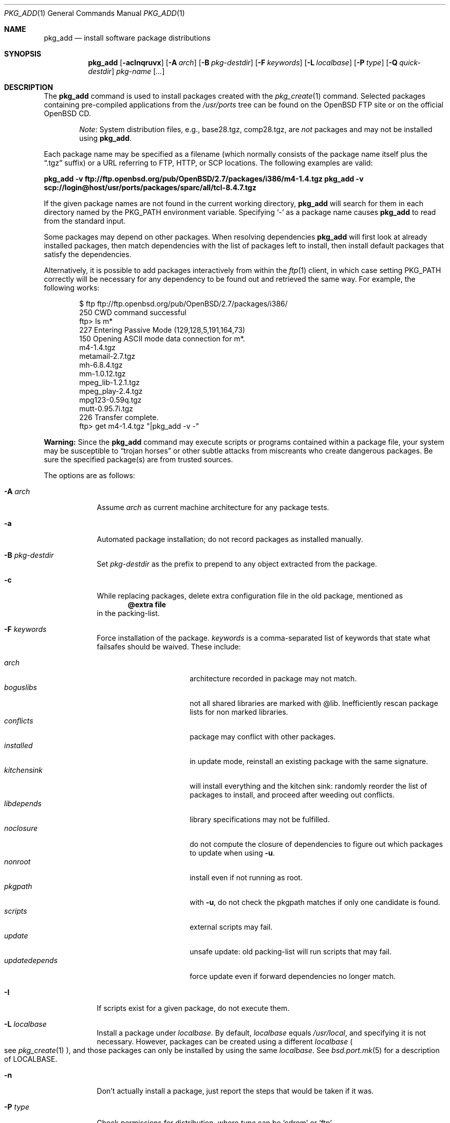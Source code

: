 .\"	$OpenBSD: pkg_add.1,v 1.44 2005/08/16 14:13:42 jmc Exp $
.\"
.\" FreeBSD install - a package for the installation and maintenance
.\" of non-core utilities.
.\"
.\" Redistribution and use in source and binary forms, with or without
.\" modification, are permitted provided that the following conditions
.\" are met:
.\" 1. Redistributions of source code must retain the above copyright
.\"    notice, this list of conditions and the following disclaimer.
.\" 2. Redistributions in binary form must reproduce the above copyright
.\"    notice, this list of conditions and the following disclaimer in the
.\"    documentation and/or other materials provided with the distribution.
.\"
.\" Jordan K. Hubbard
.\"
.\"
.\"     @(#)pkg_add.1
.\"
.Dd November 25, 1994
.Dt PKG_ADD 1
.Os
.Sh NAME
.Nm pkg_add
.Nd install software package distributions
.Sh SYNOPSIS
.Nm pkg_add
.Bk -words
.Op Fl acInqruvx
.Op Fl A Ar arch
.Op Fl B Ar pkg-destdir
.Op Fl F Ar keywords
.Op Fl L Ar localbase
.Op Fl P Ar type
.Op Fl Q Ar quick-destdir
.Ar pkg-name Op Ar ...
.Ek
.Sh DESCRIPTION
The
.Nm
command is used to install packages created
with the
.Xr pkg_create 1
command.
Selected packages containing pre-compiled applications from the
.Pa /usr/ports
tree can be found on the
.Ox
FTP site or on the official
.Ox
CD.
.Bd -filled -offset indent
.Em Note :
System distribution files, e.g., base28.tgz, comp28.tgz, are
.Em not
packages and may not be installed using
.Nm .
.Ed
.Pp
Each package name may be specified as a filename (which normally consists of the
package name itself plus the
.Dq .tgz
suffix) or a URL referring to FTP, HTTP, or SCP locations.
The following examples are valid:
.Pp
.Li pkg_add -v ftp://ftp.openbsd.org/pub/OpenBSD/2.7/packages/i386/m4-1.4.tgz
.Li pkg_add -v scp://login@host/usr/ports/packages/sparc/all/tcl-8.4.7.tgz
.Pp
If the given package names are not found in the current working directory,
.Nm
will search for them in each directory named by the
.Ev PKG_PATH
environment variable.
Specifying
.Ql -
as a package name causes
.Nm
to read from the standard input.
.Pp
Some packages may depend on other packages.
When resolving dependencies
.Nm
will first look at already installed packages, then match
dependencies with the list of packages left to install, then
install default packages that satisfy the dependencies.
.Pp
Alternatively, it is possible to add packages interactively from within the
.Xr ftp 1
client,
in which case setting
.Ev PKG_PATH
correctly will be necessary for any dependency to be found out and retrieved
the same way.
For example, the following works:
.Bd -literal -offset indent
$ ftp ftp://ftp.openbsd.org/pub/OpenBSD/2.7/packages/i386/
250 CWD command successful
ftp> ls m*
227 Entering Passive Mode (129,128,5,191,164,73)
150 Opening ASCII mode data connection for m*.
m4-1.4.tgz
metamail-2.7.tgz
mh-6.8.4.tgz
mm-1.0.12.tgz
mpeg_lib-1.2.1.tgz
mpeg_play-2.4.tgz
mpg123-0.59q.tgz
mutt-0.95.7i.tgz
226 Transfer complete.
ftp> get m4-1.4.tgz "|pkg_add -v -"
.Ed
.Pp
.Sy Warning:
Since the
.Nm
command may execute scripts or programs contained within a package file,
your system may be susceptible to
.Dq trojan horses
or other subtle attacks from miscreants who create dangerous packages.
Be sure the specified package(s) are from trusted sources.
.Pp
The options are as follows:
.Bl -tag -width keyword
.It Fl A Ar arch
Assume
.Ar arch
as current machine architecture for any package tests.
.It Fl a
Automated package installation; do not record packages as installed manually.
.It Fl B Ar pkg-destdir
Set
.Ar pkg-destdir
as the prefix to prepend to any object extracted from the package.
.It Fl c
While replacing packages, delete extra configuration file in the old package,
mentioned as
.Dl @extra file
in the packing-list.
.It Fl F Ar keywords
Force installation of the package.
.Ar keywords
is a comma-separated list of keywords that state what failsafes
should be waived.
These include:
.Pp
.Bl -tag -width "updatedependsXX" -compact
.It Ar arch
architecture recorded in package may not match.
.It Ar boguslibs
not all shared libraries are marked with @lib.
Inefficiently rescan package lists for non marked libraries.
.It Ar conflicts
package may conflict with other packages.
.It Ar installed
in update mode, reinstall an existing package with the same signature.
.It Ar kitchensink
will install everything and the kitchen sink: randomly reorder the list
of packages to install, and proceed after weeding out conflicts.
.It Ar libdepends
library specifications may not be fulfilled.
.It Ar noclosure
do not compute the closure of dependencies to figure out which packages to
update when using
.Fl u .
.It Ar nonroot
install even if not running as root.
.It Ar pkgpath
with
.Fl u ,
do not check the pkgpath matches if only one candidate is found.
.It Ar scripts
external scripts may fail.
.It Ar update
unsafe update: old packing-list will run scripts that may fail.
.It Ar updatedepends
force update even if forward dependencies no longer match.
.El
.It Fl I
If scripts exist for a given package, do not execute them.
.It Fl L Ar localbase
Install a package under
.Ar localbase .
By default,
.Ar localbase
equals
.Pa /usr/local ,
and specifying it is not necessary.
However, packages can be created using a different
.Ar localbase
.Po
see
.Xr pkg_create 1
.Pc ,
and those packages can only be installed by using the same
.Ar localbase .
See
.Xr bsd.port.mk 5
for a description of
.Ev LOCALBASE .
.It Fl n
Don't actually install a package, just report the steps that
would be taken if it was.
.It Fl P Ar type
Check permissions for distribution, where
.Ar type
can be
.Sq cdrom
or
.Sq ftp .
.It Fl Q Ar quick-destdir
Quick and dirty installation under
.Ar quick-destdir .
Contrary to
.Fl B
.Ar pkg-destdir ,
symbolic links are resolved, and package installation stops at
.Cm @endfake
marker.
.It Fl q
Replace package quickly; do not bother checking MD5s before removing files.
.It Fl r
Allow replacing existing packages.
The code will try to take every precaution to make sure the update can
proceed before removing the old package and adding the new one, and it
should also handle shared libraries correctly.
Among other things,
.Nm
will refuse to update packages as soon as it needs to run scripts that
might fail
.Po
use
.Fl F Ar update
to force the update
.Pc ;
.Nm
will also refuse to update packages when the dependencies don't quite
match
.Po
use
.Fl F Ar updatedepends
to force the update
.Pc .
.It Fl u
Display the name of packages to use for an update of the given
.Ar pkgname(s) .
With this option, if no
.Ar pkgname
is given,
.Nm
will display update names for all installed packages.
This relies on
.Ev PKG_PATH
to figure out the new package names.
After
.Ox 3.8
rolls out and enough tests are conducted, this will become a true update
switch and will proceed with the update proper.
.It Fl v
Turn on verbose output.
Several
.Fl v
turn on more verbose output.
.It Fl x
Disable progress-meter.
.El
.Pp
By default, when adding packages via FTP, the
.Xr ftp 1
program operates in
.Dq passive
mode.
If you wish to use active mode instead, set the
.Ev FTPMODE
environment variable to
.Dq active .
If
.Nm
consistently fails to fetch a package from a site known to work,
it may be because the site does not support
passive mode FTP correctly.
This is very rare since
.Nm
will try active mode FTP if the server refuses a passive mode
connection.
.Ss Technical details
.Nm
extracts each package's
.Dq packing information
(the packing list, description, and installation/deinstallation scripts)
into a special staging directory in
.Pa /var/tmp
(or
.Ev PKG_TMPDIR
if set \- see
.Sx CAVEATS ,
below)
and then runs through the following sequence to fully extract the contents
of the package:
.Bl -enum
.It
A check is made to determine if the package is already recorded as installed.
If it is,
installation is terminated.
.It
A check is made to determine if the package conflicts (from
.Cm @pkgcfl
directives; see
.Xr pkg_create 1 )
with a package already recorded as installed.
If it is, installation is terminated.
.It
For packages tagged with architecture constraints,
.Nm
verifies that the current machine architecture agrees with the constraints.
.It
All package dependencies (from
.Cm @depend
and
.Cm @wantlib
directives; see
.Xr pkg_create 1 )
are read from the packing list.
If any of these dependencies are not currently fulfilled,
an attempt is made to find a package that meets them and install it,
looking first in the list of packages to install passed to
.Nm ;
if no adequate package can be found and installed,
the installation is terminated.
.It
.Nm
checks for collisions with installed file names, read-only file systems,
and enough space to store files.
.It
If the package contains a
.Ar require
script (see
.Xr pkg_create 1 ) ,
it is executed with the following arguments:
.Bl -tag -width indentindent
.It Ar pkg-name
The name of the package being installed
.It Cm INSTALL
Keyword denoting to the script that it is to run an installation requirements
check
(the keyword is useful only to scripts which serve multiple functions).
.El
.Pp
If the
.Ar require
script exits with a non-zero status code, the installation is terminated.
.It
If the package contains an
.Ar install
script, it is executed with the following arguments:
.Bl -tag -width indentindent
.It Ar pkg-name
The name of the package being installed.
.It Cm PRE-INSTALL
Keyword denoting that the script is to perform any actions needed before
the package is installed.
.El
.Pp
If the
.Ar install
script exits with a non-zero status code, the installation is terminated.
.It
The packing list is used as a guide for extracting
files from the package into their final locations.
.It
If an
.Ar install
script exists for the package, it is executed with the following arguments:
.Bl -tag -width indentindent
.It Ar pkg_name
The name of the package being installed.
.It Cm POST-INSTALL
Keyword denoting that the script is to perform any actions needed
after the package has been installed.
.El
.It
After installation is complete, a copy of all package files
such as the packing-list, the
.Ar install
and
.Ar deinstall
scripts, the description file is made into
.Pa /var/db/pkg/<pkg-name>
for subsequent possible use by
.Xr pkg_delete 1
and
.Xr pkg_info 1 .
Any package dependencies are recorded in the other packages'
.Pa /var/db/pkg/<other-pkg>/+REQUIRED_BY
file
(if the environment variable
.Ev PKG_DBDIR
is set, this overrides the
.Pa /var/db/pkg/
path shown above).
.It
Finally, the staging area is deleted and the program terminates.
.El
.Pp
Note that it is safe to interrupt
.Nm pkg_add
through
.Dv SIGINT ,
as it will safely record an interrupted install as
.Pa partial-<pkgname>[.n] .
.Sh ENVIRONMENT
.Bl -tag -width PKG_DESTDIR
.It Ev FTPMODE
Specifies whether
.Xr ftp 1
should operate in
.Dq active
or
.Dq passive
mode.
The default is
.Dq passive .
.It Ev PKG_DBDIR
Where to register packages instead of
.Pa /var/db/pkg .
.It Ev PKG_DESTDIR
Value for
.Ar pkg-destdir ,
if no
.Fl B
option is specified;
value passed to any
.Cm INSTALL
or
.Cm REQUIRE
script invoked from the package.
.It Ev PKG_PATH
If a given package name cannot be found,
the directories named by
.Ev PKG_PATH
are searched.
It should contain a series of entries separated by colons.
Each entry consists of a directory name.
The current directory may be indicated
implicitly by an empty directory name, or explicitly by a single
period
.Pq Ql \&. .
.It Ev PKG_TMPDIR
Temporary area where package information files will be extracted, instead of
.Pa /var/tmp .
.El
.Sh SEE ALSO
.Xr ftp 1 ,
.Xr pkg_create 1 ,
.Xr pkg_delete 1 ,
.Xr pkg_info 1 ,
.Xr bsd.port.mk 5
.Sh AUTHORS
.Bl -tag -width indent -compact
.It "Jordan Hubbard"
Initial design.
.It "Marc Espie"
Complete rewrite.
.El
.Sh CAVEATS
Package extraction does need a temporary area that
can hold executable scripts.
.Pp
.Nm
looks through
.Ev ${PKG_TMPDIR} ,
.Ev ${TMPDIR} ,
.Pa /var/tmp ,
.Pa /tmp ,
and
.Pa /usr/tmp
for such an area, in sequence.
.Pp
If
.Ev ${TMPDIR}
and
.Pa /var/tmp
are mounted noexec, you must currently set
.Ev PKG_TMPDIR
to a suitable area, as
.Nm
does not check for noexec status except by failing to run installation
scripts.
.Sh BUGS
.Xr scp 1
processes do not die like they should when their pipe is closed,
so using
.Nm
over SCP consumes an insane amount of resources.
.Pp
Using
.Nm
over FTP requires that the distant host supports
.Cm ABORT
commands, otherwise it may hang for long periods.
.Xr ftp-proxy 8
currently does not forward
.Cm ABORT
requests correctly.
